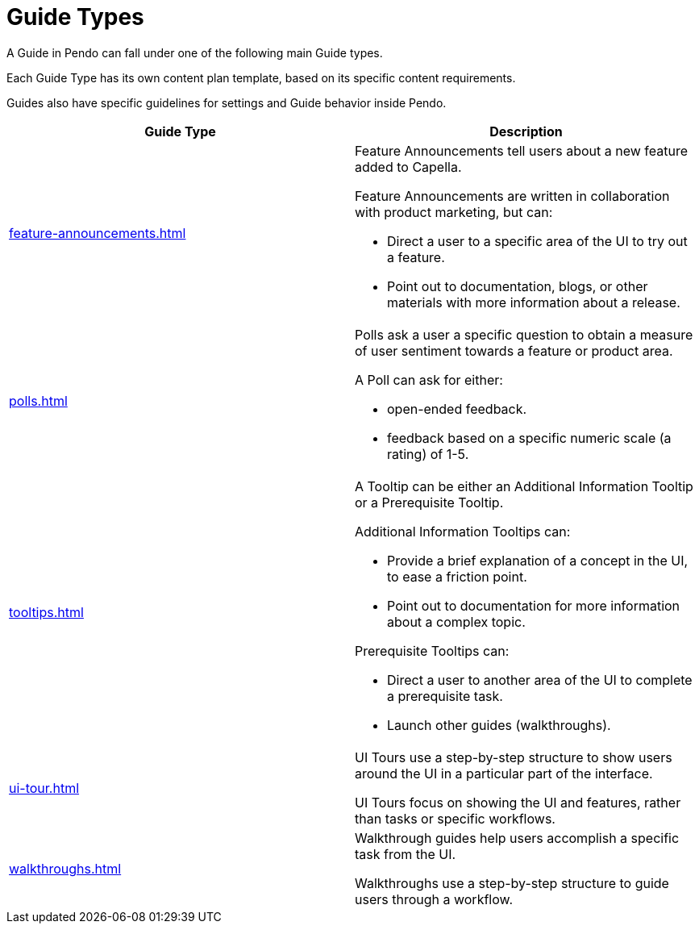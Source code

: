 = Guide Types 

A Guide in Pendo can fall under one of the following main Guide types. 

Each Guide Type has its own content plan template, based on its specific content requirements. 

Guides also have specific guidelines for settings and Guide behavior inside Pendo. 

|====
|Guide Type |Description 

| xref:feature-announcements.adoc[]
a| Feature Announcements tell users about a new feature added to Capella. 

Feature Announcements are written in collaboration with product marketing, but can: 

* Direct a user to a specific area of the UI to try out a feature. 
* Point out to documentation, blogs, or other materials with more information about a release. 

| xref:polls.adoc[]
a| Polls ask a user a specific question to obtain a measure of user sentiment towards a feature or product area. 

A Poll can ask for either:

* open-ended feedback. 
* feedback based on a specific numeric scale (a rating) of 1-5. 

| xref:tooltips.adoc[]
a| A Tooltip can be either an Additional Information Tooltip or a Prerequisite Tooltip. 

Additional Information Tooltips can: 

* Provide a brief explanation of a concept in the UI, to ease a friction point. 
* Point out to documentation for more information about a complex topic.

Prerequisite Tooltips can: 

* Direct a user to another area of the UI to complete a prerequisite task. 
* Launch other guides (walkthroughs). 

| xref:ui-tour.adoc[]
a| UI Tours use a step-by-step structure to show users around the UI in a particular part of the interface.

UI Tours focus on showing the UI and features, rather than tasks or specific workflows. 

| xref:walkthroughs.adoc[]
a| Walkthrough guides help users accomplish a specific task from the UI. 

Walkthroughs use a step-by-step structure to guide users through a workflow.

|====


